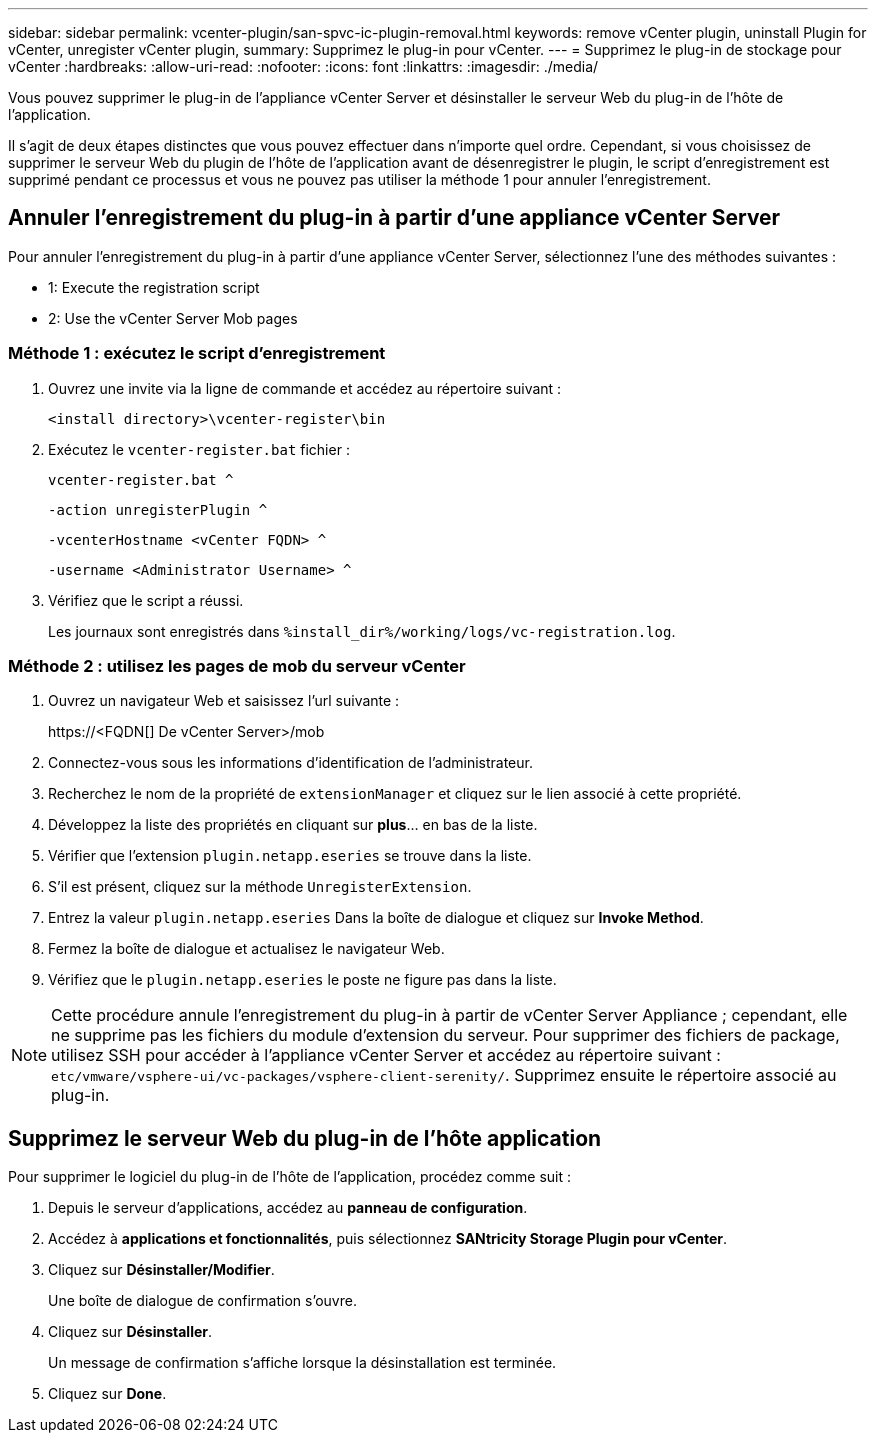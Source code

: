 ---
sidebar: sidebar 
permalink: vcenter-plugin/san-spvc-ic-plugin-removal.html 
keywords: remove vCenter plugin, uninstall Plugin for vCenter, unregister vCenter plugin, 
summary: Supprimez le plug-in pour vCenter. 
---
= Supprimez le plug-in de stockage pour vCenter
:hardbreaks:
:allow-uri-read: 
:nofooter: 
:icons: font
:linkattrs: 
:imagesdir: ./media/


[role="lead"]
Vous pouvez supprimer le plug-in de l'appliance vCenter Server et désinstaller le serveur Web du plug-in de l'hôte de l'application.

Il s'agit de deux étapes distinctes que vous pouvez effectuer dans n'importe quel ordre. Cependant, si vous choisissez de supprimer le serveur Web du plugin de l'hôte de l'application avant de désenregistrer le plugin, le script d'enregistrement est supprimé pendant ce processus et vous ne pouvez pas utiliser la méthode 1 pour annuler l'enregistrement.



== Annuler l'enregistrement du plug-in à partir d'une appliance vCenter Server

Pour annuler l'enregistrement du plug-in à partir d'une appliance vCenter Server, sélectionnez l'une des méthodes suivantes :

*  1: Execute the registration script
*  2: Use the vCenter Server Mob pages




=== Méthode 1 : exécutez le script d'enregistrement

. Ouvrez une invite via la ligne de commande et accédez au répertoire suivant :
+
`<install directory>\vcenter-register\bin`

. Exécutez le `vcenter-register.bat` fichier :
+
`vcenter-register.bat ^`

+
`-action unregisterPlugin ^`

+
`-vcenterHostname <vCenter FQDN> ^`

+
`-username <Administrator Username> ^`

. Vérifiez que le script a réussi.
+
Les journaux sont enregistrés dans `%install_dir%/working/logs/vc-registration.log`.





=== Méthode 2 : utilisez les pages de mob du serveur vCenter

. Ouvrez un navigateur Web et saisissez l'url suivante :
+
++ https://<FQDN[] De vCenter Server>/mob ++

. Connectez-vous sous les informations d'identification de l'administrateur.
. Recherchez le nom de la propriété de `extensionManager` et cliquez sur le lien associé à cette propriété.
. Développez la liste des propriétés en cliquant sur *plus*… en bas de la liste.
. Vérifier que l'extension `plugin.netapp.eseries` se trouve dans la liste.
. S'il est présent, cliquez sur la méthode `UnregisterExtension`.
. Entrez la valeur `plugin.netapp.eseries` Dans la boîte de dialogue et cliquez sur *Invoke Method*.
. Fermez la boîte de dialogue et actualisez le navigateur Web.
. Vérifiez que le `plugin.netapp.eseries` le poste ne figure pas dans la liste.



NOTE: Cette procédure annule l'enregistrement du plug-in à partir de vCenter Server Appliance ; cependant, elle ne supprime pas les fichiers du module d'extension du serveur. Pour supprimer des fichiers de package, utilisez SSH pour accéder à l'appliance vCenter Server et accédez au répertoire suivant : `etc/vmware/vsphere-ui/vc-packages/vsphere-client-serenity/`. Supprimez ensuite le répertoire associé au plug-in.



== Supprimez le serveur Web du plug-in de l'hôte application

Pour supprimer le logiciel du plug-in de l'hôte de l'application, procédez comme suit :

. Depuis le serveur d'applications, accédez au *panneau de configuration*.
. Accédez à *applications et fonctionnalités*, puis sélectionnez *SANtricity Storage Plugin pour vCenter*.
. Cliquez sur *Désinstaller/Modifier*.
+
Une boîte de dialogue de confirmation s'ouvre.

. Cliquez sur *Désinstaller*.
+
Un message de confirmation s'affiche lorsque la désinstallation est terminée.

. Cliquez sur *Done*.

